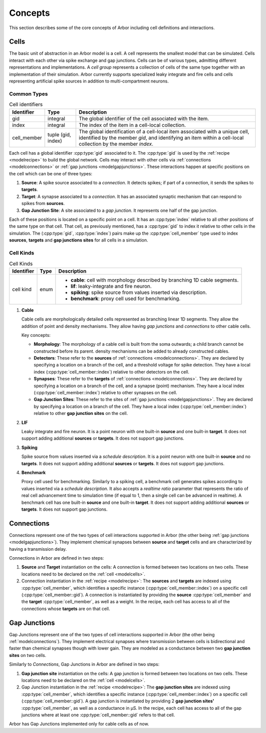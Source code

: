 .. _modelconcepts:

Concepts
########

This section describes some of the core concepts of Arbor including cell definitions and interactions.

.. _modelcells:

Cells
=====

The basic unit of abstraction in an Arbor model is a cell.
A cell represents the smallest model that can be simulated.
Cells interact with each other via spike exchange and gap junctions.
Cells can be of various types, admitting different representations and implementations.
A *cell group* represents a collection of cells of the same type together with an implementation of their simulation.
Arbor currently supports specialized leaky integrate and fire cells and cells representing artificial spike sources in
addition to multi-compartment neurons.

Common Types
------------

.. table:: Cell identifiers

    ========================  ======================  ===========================================================
    Identifier                Type                    Description
    ========================  ======================  ===========================================================
    gid                       integral                The global identifier of the cell associated with the item.
    index                     integral                The index of the item in a cell-local collection.
    cell_member               tuple (gid, index)      The global identification of a cell-local item
                                                      associated with a unique cell, identified by the member `gid`,
                                                      and identifying an item within a cell-local collection by the
                                                      member `index`.
    ========================  ======================  ===========================================================


Each cell has a global identifier :cpp:type:`gid` associated to it. The :cpp:type:`gid` is used by the :ref:`recipe <modelrecipe>`
to build the global network. Cells may interact with other cells via :ref:`connections <modelconnections>` or
:ref:`gap junctions <modelgapjunctions>`. These interactions happen at specific positions on the cell which can
be one of three types:

1. **Source**: A spike source associated to a *connection*. It detects spikes; if part of a connection, it sends the spikes to **targets**.
2. **Target**: A synapse associated to a *connection*. It has an associated synaptic mechanism that can respond to spikes from **sources**.
3. **Gap Junction Site**: A site associated to a *gap junction*. It represents one half of the gap junction.

Each of these positions is located on a specific point on a cell. It has an :cpp:type:`index` relative to all other positions of
the same type on that cell. That cell, as previously mentioned, has a :cpp:type:`gid` to index it relative to other cells in the simulation.
The (:cpp:type:`gid`, :cpp:type:`index`) pairs make up the :cpp:type:`cell_member` type used to index **sources**, **targets** and **gap junctions sites**
for all cells in a simulation.


Cell Kinds
----------

.. table:: Cell Kinds

    ========================  ======================  ===========================================================
    Identifier                Type                    Description
    ========================  ======================  ===========================================================
    cell kind                 enum                    * **cable**: cell with morphology described by branching
                                                        1D cable segments.
                                                      * **lif**: leaky-integrate and fire neuron.
                                                      * **spiking**: spike source from values inserted via
                                                        description.
                                                      * **benchmark**: proxy cell used for benchmarking.
    ========================  ======================  ===========================================================

1. **Cable**

   Cable cells are morphologically detailed cells represented as branching linear 1D segments. They allow the addition of
   point and density mechanisms. They allow having *gap junctions* and *connections* to other cable cells.

   Key concepts:

   * **Morphology**: The morphology of a cable cell is built from the soma outwards; a child branch cannot be constructed before its parent.
     density mechanisms can be added to already constructed cables.
   * **Detectors**: These refer to the **sources** of :ref:`connections <modelconnections>`.
     They are declared by specifying a location on a branch of the cell, and a threshold voltage for spike detection.
     They have a local index (:cpp:type:`cell_member::index`) relative to other detectors on the cell.
   * **Synapses**: These refer to the **targets** of :ref:`connections <modelconnections>`.
     They are declared by specifying a location on a branch of the cell, and a synapse (point) mechanism.
     They have a local index (:cpp:type:`cell_member::index`) relative to other synapses on the cell.
   * **Gap Junction Sites**: These refer to the sites of :ref:`gap junctions <modelgapjunctions>`.
     They are declared by specifying a location on a branch of the cell.
     They have a local index (:cpp:type:`cell_member::index`) relative to other **gap junction sites** on the cell.

2. **LIF**

   Leaky integrate and fire neuron. It is a point neuron with one built-in **source** and one built-in **target**.
   It does not support adding additional **sources** or **targets**. It does not support gap junctions.

3. **Spiking**

   Spike source from values inserted via a `schedule description`. It is a point neuron with one built-in **source** and no **targets**.
   It does not support adding additional **sources** or **targets**. It does not support gap junctions.

4. **Benchmark**

   Proxy cell used for benchmarking. Similarly to a spiking cell, a benchmark cell generates spikes according to values
   inserted via a `schedule description`. It also accepts a `realtime ratio` parameter that represents the ratio of
   real cell advancement time to simulation time (if equal to 1, then a single cell can be advanced in realtime).
   A benchmark cell has one built-in **source** and one built-in **target**.
   It does not support adding additional **sources** or **targets**. It does not support gap junctions.

.. _modelconnections:

Connections
===========

Connections represent one of the two types of cell interactions supported in Arbor (the other being :ref:`gap junctions <modelgapjunctions>`).
They implement chemical synapses between **source** and **target** cells and are characterized by having a transmission delay.

Connections in Arbor are defined in two steps:

1. **Source** and **Target** instantiation on the cells: A connection is formed between two locations on two cells.
   These locations need to be declared on the :ref:`cell <modelcells>`.
2. Connection instantiation in the :ref:`recipe <modelrecipe>`: The **sources** and **targets** are indexed using :cpp:type:`cell_member`,
   which identifies a specific instance (:cpp:type:`cell_member::index`) on a specific cell (:cpp:type:`cell_member::gid`). A connection is
   instantiated by providing the **source** :cpp:type:`cell_member` and the **target** :cpp:type:`cell_member`, as well as a weight.
   In the recipe, each cell has access to all of the connections whose **targets** are on that cell.

.. _modelgapjunctions:

Gap Junctions
=============

Gap Junctions represent one of the two types of cell interactions supported in Arbor (the other being :ref:`modelconnections`).
They implement electrical synapses where transmission between cells is bidirectional and faster than chemical synapses though with lower gain.
They are modeled as a conductance between two **gap junction sites** on two cells.

Similarly to `Connections`, Gap Junctions in Arbor are defined in two steps:

1. **Gap junction site** instantiation on the cells: A gap junction is formed between two locations on two cells.
   These locations need to be declared on the :ref:`cell <modelcells>`.
2. Gap Junction instantiation in the :ref:`recipe <modelrecipe>`: The **gap junction sites** are indexed using :cpp:type:`cell_member`,
   which identifies a specific instance (:cpp:type:`cell_member::index`) on a specific cell (:cpp:type:`cell_member::gid`). A gap junction is
   instantiated by providing 2 **gap junction sites'** :cpp:type:`cell_member`, as well as a conductance in μS.
   In the recipe, each cell has access to all of the gap junctions where at least one :cpp:type:`cell_member::gid` refers to that cell.

Arbor has Gap Junctions implemented only for cable cells as of now.